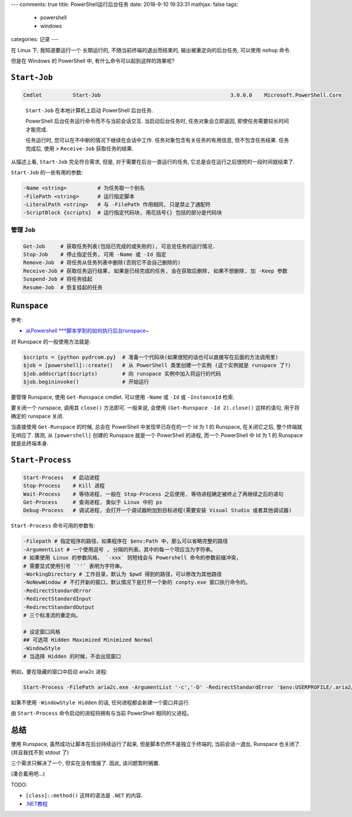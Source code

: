 ---
comments: true
title:  PowerShell运行后台任务
date:   2018-9-10 19:33:31
mathjax:  false
tags:
    - powershell
    - windows
categories: 记录
---

在 Linux 下, 我知道要运行一个 长期运行的, 不随当前终端的退出而结束的,
输出被重定向的后台任务, 可以使用 ``nohup`` 命令.

但是在 Windows 的 PowerShell 中, 有什么命令可以起到这样的效果呢?

.. raw:: html

   <!--more-->

``Start-Job``
=============

.. code:: powershell

   Cmdlet          Start-Job                                          3.0.0.0    Microsoft.PowerShell.Core

..

   ``Start-Job`` 在本地计算机上启动 PowerShell 后台任务.

   PowerShell 后台任务运行命令而不与当前会话交互. 当启动后台任务时,
   任务对象会立即返回, 即使任务需要较长时间才能完成.

   任务运行时, 您可以在不中断的情况下继续在会话中工作.
   任务对象包含有关任务的有用信息, 但不包含任务结果. 任务完成后, 使用 >
   ``Receive-Job`` 获取任务的结果.

从描述上看, ``Start-Job`` 完全符合需求, 但是,
对于需要在后台一直运行的任务, 它总是会在运行之后很短的一段时间就结束了.

``Start-Job`` 的一些有用的参数:

.. code:: powershell

   -Name <string>          # 为任务取一个别名
   -FilePath <string>      # 运行指定脚本
   -LiteralPath <string>   # 与 -FilePath 作用相同, 只是禁止了通配符
   -ScriptBlock {scripts}  # 运行指定代码块, 用花括号{} 包括的部分是代码块

管理 ``Job``
------------

.. code:: powershell

   Get-Job     # 获取任务列表(包括已完成的或失败的), 可总览任务的运行情况.
   Stop-Job    # 停止指定任务, 可用 -Name 或 -Id 指定
   Remove-Job  # 将任务从任务列表中删除(否则它不会自己删除的)
   Receive-Job # 获取任务运行结果, 如果是已经完成的任务, 会在获取后删除, 如果不想删除, 加 -Keep 参数
   Suspend-Job # 将任务挂起
   Resume-Job  # 恢复挂起的任务

``Runspace``
============

参考:

-  `从Powershell
   \***脚本学到的如何执行后台runspace~ <http://blog.51cto.com/beanxyz/1787607>`__

对 Runspace 的一般使用方法就是:

.. code:: powershell

   $scripts = {python pydrcom.py}  # 准备一个代码块(如果很短的话也可以直接写在后面的方法调用里)
   $job = [powershell]::create()   # 从 PowerShell 类里创建一个实例 (这个实例就是 runspace 了?)
   $job.addscript($scripts)        # 向 runspace 实例中加入将运行的代码
   $job.begininvoke()              # 开始运行

要管理 Runspace, 使用 ``Get-Runspace`` cmdlet. 可以使用 ``-Name`` 或
``-Id`` 或 ``-InstanceId`` 检索.

要关闭一个 runspace, 调用其 ``close()`` 方法即可. 一般来说, 会使用
``(Get-Runspace -Id 2).close()`` 这样的语句, 用于将确定的 runspace 关闭.

当直接使用 ``Get-Runspace`` 的时候, 总会在 PowerShell
中发现早已存在的一个 Id 为 1 的 Runspace, 在关闭它之后,
整个终端就无响应了. 猜测, 从 ``[powershell]`` 创建的 Runspace 就是一个
PowerShell 的进程, 而一个 PowerShell 中 Id 为 1 的 Runspace
就是此终端本身.

``Start-Process``
=================

.. code:: powershell

   Start-Process   # 启动进程
   Stop-Process    # Kill 进程
   Wait-Process    # 等待进程, 一般在 Stop-Process 之后使用, 等待进程确定被终止了再继续之后的语句
   Get-Process     # 查询进程, 类似于 Linux 中的 ps
   Debug-Process   # 调试进程, 会打开一个调试器附加到目标进程(需要安装 Visual Studio 或者其他调试器)

``Start-Process`` 命令可用的参数有:

.. code:: powershell

   -Filepath # 指定程序的路径，如果程序在 $env:Path 中，那么可以省略完整的路径
   -ArgumentList # 一个使用逗号 , 分隔的列表。其中的每一个项应当为字符串。
   # 如果使用 Linux 的参数风格， `-xxx` 则短线会与 Powershell 命令的参数前缀冲突，
   # 需要显式使用引号 `''` 表明为字符串。
   -WorkingDirectory # 工作目录，默认为 $pwd 得到的路径，可以修改为其他路径
   -NoNewWindow # 不打开新的窗口，默认情况下是打开一个新的 conpty.exe 窗口执行命令的。
   -RedirectStandardError
   -RedirectStandardInput
   -RedirectStandardOutput
   # 三个标准流的重定向。

   # 设定窗口风格
   ## 可选项 Hidden Maximized Minimized Normal
   -WindowStyle
   # 当选择 Hidden 的时候，不会出现窗口

例如，要在隐藏的窗口中启动 aria2c 进程:

.. code:: powershell

   Start-Process -FilePath aria2c.exe -ArgumentList '-c','-D' -RedirectStandardError '$env:USERPROFILE/.aria2/err.log' -RedirectStandardOutput '$env:USERPROFILE/.aria2/out.log' -WindowStyle Hidden

如果不使用 ``-WindowStyle Hidden`` 的话, 任何进程都会新建一个窗口并运行.

由 ``Start-Process`` 命令启动的进程将拥有与当前 PowerShell
相同的父进程。

总结
====

使用 Runspace, 虽然成功让脚本在后台持续运行了起来,
但是脚本仍然不是独立于终端的, 当前会话一退出, Runspace 也关闭了.
(并且我找不到 stdout 了)

三个需求只解决了一个, 但实在没有情报了. 因此, 该问题暂时搁置.

(凑合着用吧…)

TODO:

-  ``[class]::method()`` 这样的语法是 ``.NET`` 的内容.
-  `.NET教程 <https://docs.microsoft.com/zh-cn/dotnet/standard/tour>`__

